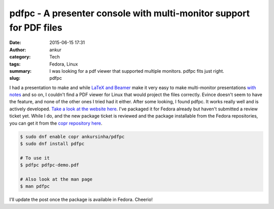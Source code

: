pdfpc - A presenter console with multi-monitor support for PDF files
####################################################################
:date: 2015-06-15 17:31
:author: ankur
:category: Tech
:tags: Fedora, Linux
:summary: I was looking for a pdf viewer that supported multiple monitors. pdfpc fits just right.
:slug: pdfpc

I had a presentation to make and while `LaTeX and Beamer`_ make it very easy to make multi-monitor presentations `with notes`_ and so on, I couldn't find a PDF viewer for Linux that would project the files correctly. Evince doesn't seem to have the feature, and none of the other ones I tried had it either. After some looking, I found pdfpc. It works really well and is actively developed. `Take a look at the website here`_. I've packaged it for Fedora already but haven't submitted a review ticket yet. While I do, and the new package ticket is reviewed and the package installable from the Fedora repositories, you can get it from the `copr repository here`_.

.. code:: bash

    $ sudo dnf enable copr ankursinha/pdfpc
    $ sudo dnf install pdfpc

    # To use it
    $ pdfpc pdfpc-demo.pdf

    # Also look at the man page
    $ man pdfpc

.. image:: https://pdfpc.github.io/screenshots/pdfpc-presenter.png
    :height: 800px
    :scale: 30%
    :target: https://pdfpc.github.io/screenshots/pdfpc-presenter.png
    :alt: pdfpc screenshot


I'll update the post once the package is available in Fedora. Cheerio!

.. _LaTeX and Beamer: https://www.uncg.edu/cmp/reu/presentations/Charles%20Batts%20-%20Beamer%20Tutorial.pdf
.. _with notes: http://www.guidodiepen.nl/2009/07/creating-latex-beamer-handouts-with-notes/
.. _Take a look at the website here: https://pdfpc.github.io/
.. _copr repository here: https://copr.fedoraproject.org/coprs/ankursinha/pdfpc/
